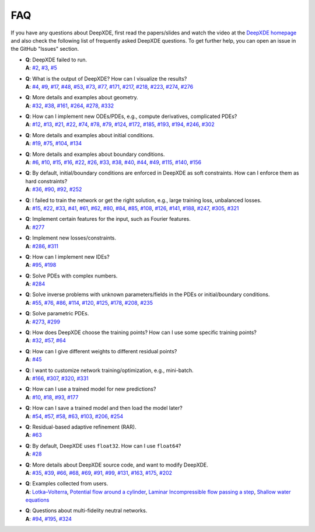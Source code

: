 FAQ
===========

If you have any questions about DeepXDE, first read the papers/slides and watch the video at the `DeepXDE homepage <https://deepxde.readthedocs.io>`_ and also check the following list of frequently asked DeepXDE questions. To get further help, you can open an issue in the GitHub "Issues" section.

- | **Q**: DeepXDE failed to run.
  | **A**: `#2`_, `#3`_, `#5`_
- | **Q**: What is the output of DeepXDE? How can I visualize the results?
  | **A**: `#4`_, `#9`_, `#17`_, `#48`_, `#53`_, `#73`_, `#77`_, `#171`_, `#217`_, `#218`_, `#223`_, `#274`_, `#276`_
- | **Q**: More details and examples about geometry.
  | **A**: `#32`_, `#38`_, `#161`_, `#264`_, `#278`_, `#332`_
- | **Q**: How can I implement new ODEs/PDEs, e.g., compute derivatives, complicated PDEs?
  | **A**: `#12`_, `#13`_, `#21`_, `#22`_, `#74`_, `#78`_, `#79`_, `#124`_, `#172`_, `#185`_, `#193`_, `#194`_, `#246`_, `#302`_
- | **Q**: More details and examples about initial conditions.
  | **A**: `#19`_, `#75`_, `#104`_, `#134`_
- | **Q**: More details and examples about boundary conditions.
  | **A**: `#6`_, `#10`_, `#15`_, `#16`_, `#22`_, `#26`_, `#33`_, `#38`_, `#40`_, `#44`_, `#49`_, `#115`_, `#140`_, `#156`_
- | **Q**: By default, initial/boundary conditions are enforced in DeepXDE as soft constraints. How can I enforce them as hard constraints?
  | **A**: `#36`_, `#90`_, `#92`_, `#252`_
- | **Q**: I failed to train the network or get the right solution, e.g., large training loss, unbalanced losses.
  | **A**: `#15`_, `#22`_, `#33`_, `#41`_, `#61`_, `#62`_, `#80`_, `#84`_, `#85`_, `#108`_, `#126`_, `#141`_, `#188`_, `#247`_, `#305`_, `#321`_
- | **Q**: Implement certain features for the input, such as Fourier features.
  | **A**: `#277`_
- | **Q**: Implement new losses/constraints.
  | **A**: `#286`_, `#311`_
- | **Q**: How can I implement new IDEs?
  | **A**: `#95`_, `#198`_
- | **Q**: Solve PDEs with complex numbers.
  | **A**: `#284`_
- | **Q**: Solve inverse problems with unknown parameters/fields in the PDEs or initial/boundary conditions.
  | **A**: `#55`_, `#76`_, `#86`_, `#114`_, `#120`_, `#125`_, `#178`_, `#208`_, `#235`_
- | **Q**: Solve parametric PDEs.
  | **A**: `#273`_, `#299`_
- | **Q**: How does DeepXDE choose the training points? How can I use some specific training points?
  | **A**: `#32`_, `#57`_, `#64`_
- | **Q**: How can I give different weights to different residual points?
  | **A**: `#45`_
- | **Q**: I want to customize network training/optimization, e.g., mini-batch.
  | **A**: `#166`_, `#307`_, `#320`_, `#331`_
- | **Q**: How can I use a trained model for new predictions?
  | **A**: `#10`_, `#18`_, `#93`_, `#177`_
- | **Q**: How can I save a trained model and then load the model later?
  | **A**: `#54`_, `#57`_, `#58`_, `#63`_, `#103`_, `#206`_, `#254`_
- | **Q**: Residual-based adaptive refinement (RAR).
  | **A**: `#63`_
- | **Q**: By default, DeepXDE uses ``float32``. How can I use ``float64``?
  | **A**: `#28`_
- | **Q**: More details about DeepXDE source code, and want to modify DeepXDE.
  | **A**: `#35`_, `#39`_, `#66`_, `#68`_, `#69`_, `#91`_, `#99`_, `#131`_, `#163`_, `#175`_, `#202`_
- | **Q**: Examples collected from users.
  | **A**: `Lotka–Volterra <https://github.com/lululxvi/deepxde/issues/85>`_, `Potential flow around a cylinder <https://github.com/lululxvi/deepxde/issues/49>`_, `Laminar Incompressible flow passing a step <https://github.com/lululxvi/deepxde/issues/80>`_, `Shallow water equations <https://github.com/lululxvi/deepxde/issues/247>`_
- | **Q**: Questions about multi-fidelity neutral networks.
  | **A**: `#94`_, `#195`_, `#324`_

.. _#2: https://github.com/lululxvi/deepxde/issues/2
.. _#3: https://github.com/lululxvi/deepxde/issues/3
.. _#4: https://github.com/lululxvi/deepxde/issues/4
.. _#5: https://github.com/lululxvi/deepxde/issues/5
.. _#6: https://github.com/lululxvi/deepxde/issues/6
.. _#9: https://github.com/lululxvi/deepxde/issues/9
.. _#10: https://github.com/lululxvi/deepxde/issues/10
.. _#12: https://github.com/lululxvi/deepxde/issues/12
.. _#13: https://github.com/lululxvi/deepxde/issues/13
.. _#15: https://github.com/lululxvi/deepxde/issues/15
.. _#16: https://github.com/lululxvi/deepxde/issues/16
.. _#17: https://github.com/lululxvi/deepxde/issues/17
.. _#18: https://github.com/lululxvi/deepxde/issues/18
.. _#19: https://github.com/lululxvi/deepxde/issues/19
.. _#21: https://github.com/lululxvi/deepxde/issues/21
.. _#22: https://github.com/lululxvi/deepxde/issues/22
.. _#26: https://github.com/lululxvi/deepxde/issues/26
.. _#28: https://github.com/lululxvi/deepxde/issues/28
.. _#32: https://github.com/lululxvi/deepxde/issues/32
.. _#33: https://github.com/lululxvi/deepxde/issues/33
.. _#35: https://github.com/lululxvi/deepxde/issues/35
.. _#36: https://github.com/lululxvi/deepxde/issues/36
.. _#38: https://github.com/lululxvi/deepxde/issues/38
.. _#39: https://github.com/lululxvi/deepxde/issues/39
.. _#40: https://github.com/lululxvi/deepxde/issues/40
.. _#41: https://github.com/lululxvi/deepxde/issues/41
.. _#44: https://github.com/lululxvi/deepxde/issues/44
.. _#45: https://github.com/lululxvi/deepxde/issues/45
.. _#48: https://github.com/lululxvi/deepxde/issues/48
.. _#49: https://github.com/lululxvi/deepxde/issues/49
.. _#53: https://github.com/lululxvi/deepxde/issues/53
.. _#54: https://github.com/lululxvi/deepxde/issues/54
.. _#55: https://github.com/lululxvi/deepxde/issues/55
.. _#57: https://github.com/lululxvi/deepxde/issues/57
.. _#58: https://github.com/lululxvi/deepxde/issues/58
.. _#61: https://github.com/lululxvi/deepxde/issues/61
.. _#62: https://github.com/lululxvi/deepxde/issues/62
.. _#63: https://github.com/lululxvi/deepxde/issues/63
.. _#64: https://github.com/lululxvi/deepxde/issues/64
.. _#66: https://github.com/lululxvi/deepxde/issues/66
.. _#68: https://github.com/lululxvi/deepxde/issues/68
.. _#69: https://github.com/lululxvi/deepxde/issues/69
.. _#73: https://github.com/lululxvi/deepxde/issues/73
.. _#74: https://github.com/lululxvi/deepxde/issues/74
.. _#75: https://github.com/lululxvi/deepxde/issues/75
.. _#76: https://github.com/lululxvi/deepxde/issues/76
.. _#77: https://github.com/lululxvi/deepxde/issues/77
.. _#78: https://github.com/lululxvi/deepxde/issues/78
.. _#79: https://github.com/lululxvi/deepxde/issues/79
.. _#80: https://github.com/lululxvi/deepxde/issues/80
.. _#84: https://github.com/lululxvi/deepxde/issues/84
.. _#85: https://github.com/lululxvi/deepxde/issues/85
.. _#86: https://github.com/lululxvi/deepxde/issues/86
.. _#90: https://github.com/lululxvi/deepxde/issues/90
.. _#91: https://github.com/lululxvi/deepxde/issues/91
.. _#92: https://github.com/lululxvi/deepxde/issues/92
.. _#93: https://github.com/lululxvi/deepxde/issues/93
.. _#94: https://github.com/lululxvi/deepxde/issues/94
.. _#95: https://github.com/lululxvi/deepxde/issues/95
.. _#99: https://github.com/lululxvi/deepxde/issues/99
.. _#103: https://github.com/lululxvi/deepxde/issues/103
.. _#104: https://github.com/lululxvi/deepxde/issues/104
.. _#108: https://github.com/lululxvi/deepxde/issues/108
.. _#114: https://github.com/lululxvi/deepxde/issues/114
.. _#115: https://github.com/lululxvi/deepxde/issues/115
.. _#120: https://github.com/lululxvi/deepxde/issues/120
.. _#124: https://github.com/lululxvi/deepxde/issues/124
.. _#125: https://github.com/lululxvi/deepxde/issues/125
.. _#126: https://github.com/lululxvi/deepxde/issues/126
.. _#131: https://github.com/lululxvi/deepxde/issues/131
.. _#134: https://github.com/lululxvi/deepxde/issues/134
.. _#140: https://github.com/lululxvi/deepxde/issues/140
.. _#141: https://github.com/lululxvi/deepxde/issues/141
.. _#156: https://github.com/lululxvi/deepxde/issues/156
.. _#161: https://github.com/lululxvi/deepxde/issues/161
.. _#163: https://github.com/lululxvi/deepxde/issues/163
.. _#166: https://github.com/lululxvi/deepxde/issues/166
.. _#171: https://github.com/lululxvi/deepxde/issues/171
.. _#172: https://github.com/lululxvi/deepxde/issues/172
.. _#175: https://github.com/lululxvi/deepxde/issues/175
.. _#177: https://github.com/lululxvi/deepxde/issues/177
.. _#178: https://github.com/lululxvi/deepxde/issues/178
.. _#185: https://github.com/lululxvi/deepxde/issues/185
.. _#188: https://github.com/lululxvi/deepxde/issues/188
.. _#193: https://github.com/lululxvi/deepxde/issues/193
.. _#194: https://github.com/lululxvi/deepxde/issues/194
.. _#195: https://github.com/lululxvi/deepxde/issues/195
.. _#198: https://github.com/lululxvi/deepxde/issues/198
.. _#202: https://github.com/lululxvi/deepxde/issues/202
.. _#206: https://github.com/lululxvi/deepxde/issues/206
.. _#208: https://github.com/lululxvi/deepxde/issues/208
.. _#217: https://github.com/lululxvi/deepxde/issues/217
.. _#218: https://github.com/lululxvi/deepxde/issues/218
.. _#223: https://github.com/lululxvi/deepxde/issues/223
.. _#235: https://github.com/lululxvi/deepxde/issues/235
.. _#246: https://github.com/lululxvi/deepxde/issues/246
.. _#247: https://github.com/lululxvi/deepxde/issues/247
.. _#252: https://github.com/lululxvi/deepxde/issues/252
.. _#254: https://github.com/lululxvi/deepxde/issues/254
.. _#264: https://github.com/lululxvi/deepxde/issues/264
.. _#273: https://github.com/lululxvi/deepxde/issues/273
.. _#274: https://github.com/lululxvi/deepxde/issues/274
.. _#276: https://github.com/lululxvi/deepxde/issues/276
.. _#277: https://github.com/lululxvi/deepxde/issues/277
.. _#278: https://github.com/lululxvi/deepxde/issues/278
.. _#284: https://github.com/lululxvi/deepxde/issues/284
.. _#286: https://github.com/lululxvi/deepxde/issues/286
.. _#299: https://github.com/lululxvi/deepxde/issues/299
.. _#302: https://github.com/lululxvi/deepxde/issues/302
.. _#305: https://github.com/lululxvi/deepxde/issues/305
.. _#307: https://github.com/lululxvi/deepxde/issues/307
.. _#311: https://github.com/lululxvi/deepxde/issues/311
.. _#320: https://github.com/lululxvi/deepxde/issues/320
.. _#321: https://github.com/lululxvi/deepxde/issues/321
.. _#324: https://github.com/lululxvi/deepxde/issues/324
.. _#331: https://github.com/lululxvi/deepxde/issues/331
.. _#332: https://github.com/lululxvi/deepxde/issues/332

.. _#149: https://github.com/lululxvi/deepxde/issues/149
.. _#174: https://github.com/lululxvi/deepxde/issues/174
.. _#181: https://github.com/lululxvi/deepxde/issues/181
.. _#251: https://github.com/lululxvi/deepxde/issues/251
.. _#253: https://github.com/lululxvi/deepxde/issues/253
.. _#257: https://github.com/lululxvi/deepxde/issues/257
.. _#263: https://github.com/lululxvi/deepxde/issues/263
.. _#345: https://github.com/lululxvi/deepxde/issues/345
